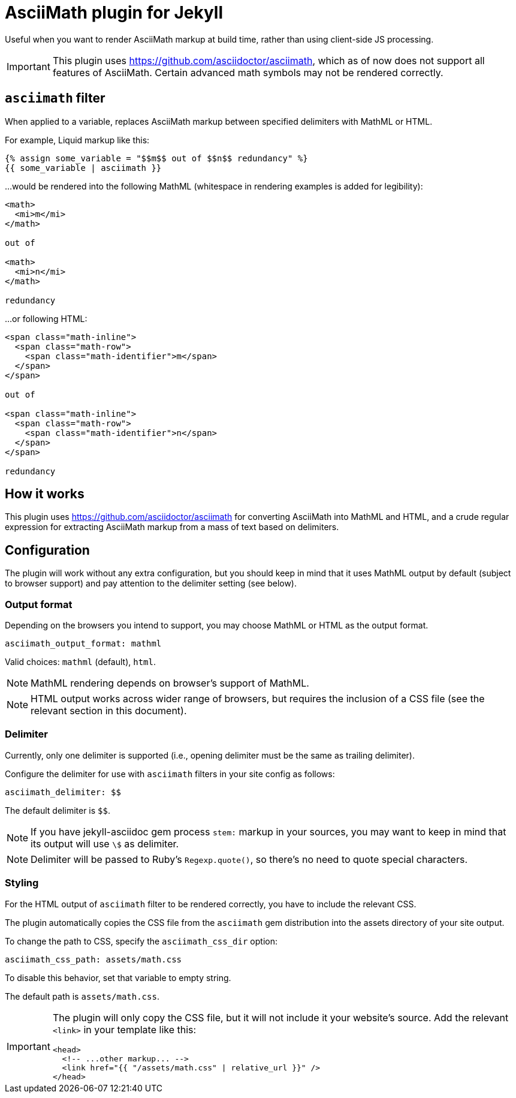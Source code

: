 = AsciiMath plugin for Jekyll

Useful when you want to render AsciiMath markup at build time,
rather than using client-side JS processing.

IMPORTANT: This plugin uses https://github.com/asciidoctor/asciimath,
which as of now does not support all features of AsciiMath.
Certain advanced math symbols may not be rendered correctly.

== `asciimath` filter

When applied to a variable, replaces AsciiMath markup between specified delimiters
with MathML or HTML.

For example, Liquid markup like this:

[source,liquid]
--
{% assign some_variable = "$$m$$ out of $$n$$ redundancy" %}
{{ some_variable | asciimath }}
--

…would be rendered into the following MathML
(whitespace in rendering examples is added for legibility):

[source,html]
--
<math>
  <mi>m</mi>
</math>

out of

<math>
  <mi>n</mi>
</math>

redundancy
--

…or following HTML:

[source,html]
--
<span class="math-inline">
  <span class="math-row">
    <span class="math-identifier">m</span>
  </span>
</span>

out of

<span class="math-inline">
  <span class="math-row">
    <span class="math-identifier">n</span>
  </span>
</span>

redundancy
--

== How it works

This plugin uses https://github.com/asciidoctor/asciimath for converting AsciiMath
into MathML and HTML,
and a crude regular expression for extracting AsciiMath markup from a mass of text
based on delimiters.

== Configuration

The plugin will work without any extra configuration, but you should
keep in mind that it uses MathML output by default (subject to browser support)
and pay attention to the delimiter setting (see below).

=== Output format

Depending on the browsers you intend to support, you may choose
MathML or HTML as the output format.

[source,yaml]
--
asciimath_output_format: mathml
--

Valid choices: `mathml` (default), `html`.

NOTE: MathML rendering depends on browser’s support of MathML.

NOTE: HTML output works across wider range of browsers,
but requires the inclusion of a CSS file
(see the relevant section in this document).

=== Delimiter

Currently, only one delimiter is supported
(i.e., opening delimiter must be the same as trailing delimiter).

Configure the delimiter for use with `asciimath` filters in your site config
as follows:

[source,yaml]
--
asciimath_delimiter: $$
--

The default delimiter is `$$`.

NOTE: If you have jekyll-asciidoc gem process `stem:` markup in your sources,
you may want to keep in mind that its output will use `\$` as delimiter.

NOTE: Delimiter will be passed to Ruby’s `Regexp.quote()`,
so there’s no need to quote special characters.

=== Styling

For the HTML output of `asciimath` filter to be rendered correctly,
you have to include the relevant CSS.

The plugin automatically copies the CSS file from the `asciimath` gem
distribution into the assets directory of your site output.

To change the path to CSS, specify the `asciimath_css_dir` option:

[source,yaml]
--
asciimath_css_path: assets/math.css
--

To disable this behavior, set that variable to empty string.

The default path is `assets/math.css`.

[IMPORTANT]
====
The plugin will only copy the CSS file, but it will not
include it your website’s source.
Add the relevant `<link>` in your template like this:

[source,html]
--
<head>
  <!-- ...other markup... -->
  <link href="{{ "/assets/math.css" | relative_url }}" />
</head>
--
====
